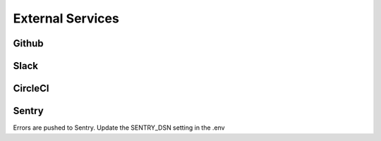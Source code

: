 External Services
============

Github
--------------------

Slack
--------------------

CircleCI
--------------------

Sentry
--------------------

Errors are pushed to Sentry. Update the SENTRY_DSN setting in the .env

